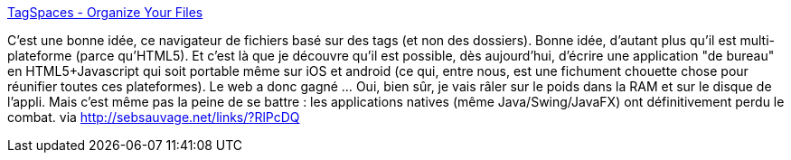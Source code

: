 :jbake-type: post
:jbake-status: published
:jbake-title: TagSpaces - Organize Your Files
:jbake-tags: web,file,open-source,application,linux,macosx,windows,android,system,tag,_mois_mai,_année_2014
:jbake-date: 2014-05-12
:jbake-depth: ../
:jbake-uri: shaarli/1399901583000.adoc
:jbake-source: https://nicolas-delsaux.hd.free.fr/Shaarli?searchterm=http%3A%2F%2Fwww.tagspaces.org%2F&searchtags=web+file+open-source+application+linux+macosx+windows+android+system+tag+_mois_mai+_ann%C3%A9e_2014
:jbake-style: shaarli

http://www.tagspaces.org/[TagSpaces - Organize Your Files]

C'est une bonne idée, ce navigateur de fichiers basé sur des tags (et non des dossiers). Bonne idée, d'autant plus qu'il est multi-plateforme (parce qu'HTML5). Et c'est là que je découvre qu'il est possible, dès aujourd'hui, d'écrire une application "de bureau" en HTML5+Javascript qui soit portable même sur iOS et android (ce qui, entre nous, est une fichument chouette chose pour réunifier toutes ces plateformes). Le web a donc gagné ... Oui, bien sûr, je vais râler sur le poids dans la RAM et sur le disque de l'appli. Mais c'est même pas la peine de se battre : les applications natives (même Java/Swing/JavaFX) ont définitivement perdu le combat. via http://sebsauvage.net/links/?RlPcDQ
